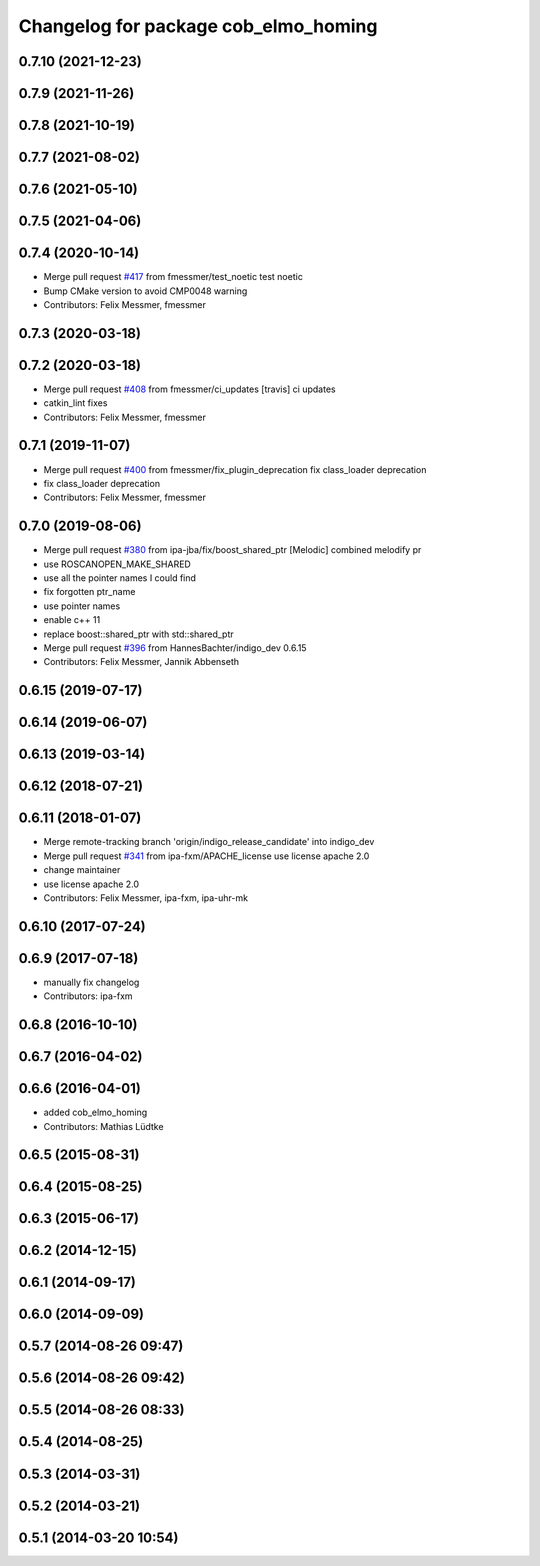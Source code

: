 ^^^^^^^^^^^^^^^^^^^^^^^^^^^^^^^^^^^^^
Changelog for package cob_elmo_homing
^^^^^^^^^^^^^^^^^^^^^^^^^^^^^^^^^^^^^

0.7.10 (2021-12-23)
-------------------

0.7.9 (2021-11-26)
------------------

0.7.8 (2021-10-19)
------------------

0.7.7 (2021-08-02)
------------------

0.7.6 (2021-05-10)
------------------

0.7.5 (2021-04-06)
------------------

0.7.4 (2020-10-14)
------------------
* Merge pull request `#417 <https://github.com/ipa320/cob_driver/issues/417>`_ from fmessmer/test_noetic
  test noetic
* Bump CMake version to avoid CMP0048 warning
* Contributors: Felix Messmer, fmessmer

0.7.3 (2020-03-18)
------------------

0.7.2 (2020-03-18)
------------------
* Merge pull request `#408 <https://github.com/ipa320/cob_driver/issues/408>`_ from fmessmer/ci_updates
  [travis] ci updates
* catkin_lint fixes
* Contributors: Felix Messmer, fmessmer

0.7.1 (2019-11-07)
------------------
* Merge pull request `#400 <https://github.com/ipa320/cob_driver/issues/400>`_ from fmessmer/fix_plugin_deprecation
  fix class_loader deprecation
* fix class_loader deprecation
* Contributors: Felix Messmer, fmessmer

0.7.0 (2019-08-06)
------------------
* Merge pull request `#380 <https://github.com/ipa320/cob_driver/issues/380>`_ from ipa-jba/fix/boost_shared_ptr
  [Melodic] combined melodify pr
* use ROSCANOPEN_MAKE_SHARED
* use all the pointer names I could find
* fix forgotten ptr_name
* use pointer names
* enable c++ 11
* replace boost::shared_ptr
  with std::shared_ptr
* Merge pull request `#396 <https://github.com/ipa320/cob_driver/issues/396>`_ from HannesBachter/indigo_dev
  0.6.15
* Contributors: Felix Messmer, Jannik Abbenseth

0.6.15 (2019-07-17)
-------------------

0.6.14 (2019-06-07)
-------------------

0.6.13 (2019-03-14)
-------------------

0.6.12 (2018-07-21)
-------------------

0.6.11 (2018-01-07)
-------------------
* Merge remote-tracking branch 'origin/indigo_release_candidate' into indigo_dev
* Merge pull request `#341 <https://github.com/ipa320/cob_driver/issues/341>`_ from ipa-fxm/APACHE_license
  use license apache 2.0
* change maintainer
* use license apache 2.0
* Contributors: Felix Messmer, ipa-fxm, ipa-uhr-mk

0.6.10 (2017-07-24)
-------------------

0.6.9 (2017-07-18)
------------------
* manually fix changelog
* Contributors: ipa-fxm

0.6.8 (2016-10-10)
------------------

0.6.7 (2016-04-02)
------------------

0.6.6 (2016-04-01)
------------------
* added cob_elmo_homing
* Contributors: Mathias Lüdtke

0.6.5 (2015-08-31)
------------------

0.6.4 (2015-08-25)
------------------

0.6.3 (2015-06-17)
------------------

0.6.2 (2014-12-15)
------------------

0.6.1 (2014-09-17)
------------------

0.6.0 (2014-09-09)
------------------

0.5.7 (2014-08-26 09:47)
------------------------

0.5.6 (2014-08-26 09:42)
------------------------

0.5.5 (2014-08-26 08:33)
------------------------

0.5.4 (2014-08-25)
------------------

0.5.3 (2014-03-31)
------------------

0.5.2 (2014-03-21)
------------------

0.5.1 (2014-03-20 10:54)
------------------------

